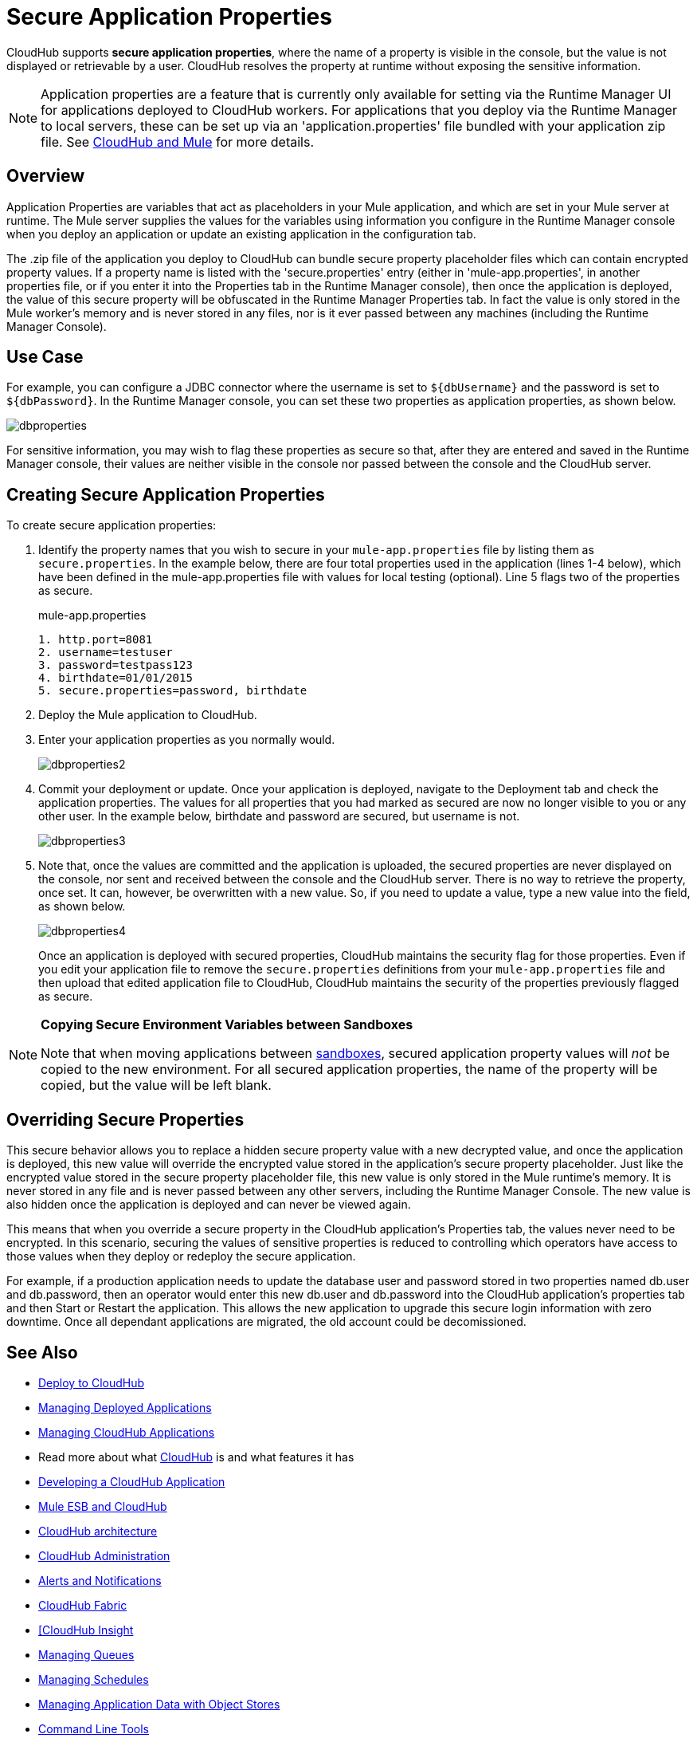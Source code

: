 = Secure Application Properties
:keywords: cloudhub, jdbc, security

CloudHub supports *secure application properties*, where the name of a property is visible in the console, but the value is not displayed or retrievable by a user. CloudHub resolves the property at runtime without exposing the sensitive information.

[NOTE]
Application properties are a feature that is currently only available for setting via the Runtime Manager UI for applications deployed to CloudHub workers. For applications that you deploy via the Runtime Manager to local servers, these can be set up via an 'application.properties' file bundled with your application zip file. See link:/runtime-manager/cloudhub-and-mule[CloudHub and Mule] for more details.

== Overview

Application Properties are variables that act as placeholders in your Mule application, and which are set in your Mule server at runtime. The Mule server supplies the values for the variables using information you configure in the Runtime Manager console when you deploy an application or update an existing application in the configuration tab.


The .zip file of the application you deploy to CloudHub can bundle secure property placeholder files which can contain encrypted property values. If a property name is listed with the 'secure.properties' entry (either in 'mule-app.properties', in another properties file, or if you enter it into the Properties tab in the Runtime Manager console), then once the application is deployed, the value of this secure property will be obfuscated in the Runtime Manager Properties tab. In fact the value is only stored in the Mule worker's memory and is never stored in any files, nor is it ever passed between any machines (including the Runtime Manager Console).


== Use Case


For example, you can configure a JDBC connector where the username is set to `${dbUsername}` and the password is set to `${dbPassword}`. In the Runtime Manager console, you can set these two properties as application properties, as shown below.

image:dbproperties.png[dbproperties]

For sensitive information, you may wish to flag these properties as secure so that, after they are entered and saved in the Runtime Manager console, their values are neither visible in the console nor passed between the console and the CloudHub server.

== Creating Secure Application Properties

To create secure application properties:

. Identify the property names that you wish to secure in your `mule-app.properties` file by listing them as `secure.properties`. In the example below, there are four total properties used in the application (lines 1-4 below), which have been defined in the mule-app.properties file with values for local testing (optional). Line 5 flags two of the properties as secure. 
+
.mule-app.properties
[source,json, linenums]
----
1. http.port=8081
2. username=testuser
3. password=testpass123
4. birthdate=01/01/2015
5. secure.properties=password, birthdate
----
+
. Deploy the Mule application to CloudHub. 
. Enter your application properties as you normally would. 
+
image:dbproperties2.png[dbproperties2]
+
. Commit your deployment or update. Once your application is deployed, navigate to the Deployment tab and check the application properties. The values for all properties that you had marked as secured are now no longer visible to you or any other user. In the example below, birthdate and password are secured, but username is not.
+
image:dbproperties3.png[dbproperties3]
+
. Note that, once the values are committed and the application is uploaded, the secured properties are never displayed on the console, nor sent and received between the console and the CloudHub server. There is no way to retrieve the property, once set. It can, however, be overwritten with a new value. So, if you need to update a value, type a new value into the field, as shown below.
+
image:dbproperties4.png[dbproperties4]
+
Once an application is deployed with secured properties, CloudHub maintains the security flag for those properties. Even if you edit your application file to remove the `secure.properties` definitions from your `mule-app.properties` file and then upload that edited application file to CloudHub, CloudHub maintains the security of the properties previously flagged as secure.

[NOTE]
====
*Copying Secure Environment Variables between Sandboxes*

Note that when moving applications between link:/anypoint-platform-administration/managing-cloudhub-environments[sandboxes], secured application property values will _not_ be copied to the new environment. For all secured application properties, the name of the property will be copied, but the value will be left blank. 
====

== Overriding Secure Properties

This secure behavior allows you to replace a hidden secure property value with a new decrypted value, and once the application is deployed, this new value will override the encrypted value stored in the application's secure property placeholder. Just like the encrypted value stored in the secure property placeholder file, this new value is only stored in the Mule runtime's memory. It is never stored in any file and is never passed between any other servers, including the Runtime Manager Console. The new value is also hidden once the application is deployed and can never be viewed again.

This means that when you override a secure property in the CloudHub application's Properties tab, the values never need to be encrypted. In this scenario, securing the values of sensitive properties is reduced to controlling which operators have access to those values when they deploy or redeploy the secure application.

For example, if a production application needs to update the database user and password stored in two properties named db.user and db.password, then an operator would enter this new db.user and db.password into the CloudHub application's properties tab and then Start or Restart the application. This allows the new application to upgrade this secure login information with zero downtime. Once all dependant applications are migrated, the old account could be decomissioned.


== See Also

* link:/runtime-manager/deploy-to-cloudhub[Deploy to CloudHub]
* link:/runtime-manager/managing-deployed-applications[Managing Deployed Applications]
* link:/runtime-manager/managing-cloudhub-applications[Managing CloudHub Applications]
* Read more about what link:/runtime-manager/cloudhub[CloudHub] is and what features it has
* link:/runtime-manager/developing-a-cloudhub-application[Developing a CloudHub Application]
* link:/runtime-manager/mule-esb-and-cloudhub[Mule ESB and CloudHub]
* link:/runtime-manager/cloudhub-architecture[CloudHub architecture]
* link:/runtime-manager/cloudhub-administration[CloudHub Administration]
* link:/runtime-manager/alerts-and-notifications[Alerts and Notifications]
* link:/runtime-manager/cloudhub-fabric[CloudHub Fabric]
* link:/runtime-manager/link:/runtime-manager/insight[[CloudHub Insight]
* link:/runtime-manager/managing-queues[Managing Queues]
* link:/runtime-manager/managing-schedules[Managing Schedules]
* link:/runtime-manager/managing-application-data-with-object-stores[Managing Application Data with Object Stores]
* link:/runtime-manager/cloudhub-cli[Command Line Tools]
* link:/runtime-manager/viewing-log-data[Viewing Log Data]
* link:/runtime-manager/virtual-private-cloud[Virtual Private Cloud]
* link:/runtime-manager/worker-monitoring[Worker Monitoring]
* link:/runtime-manager/penetration-testing-policies[Penetration Testing Policies]
* link:/runtime-manager/secure-data-gateway[Secure Data Gateway]
